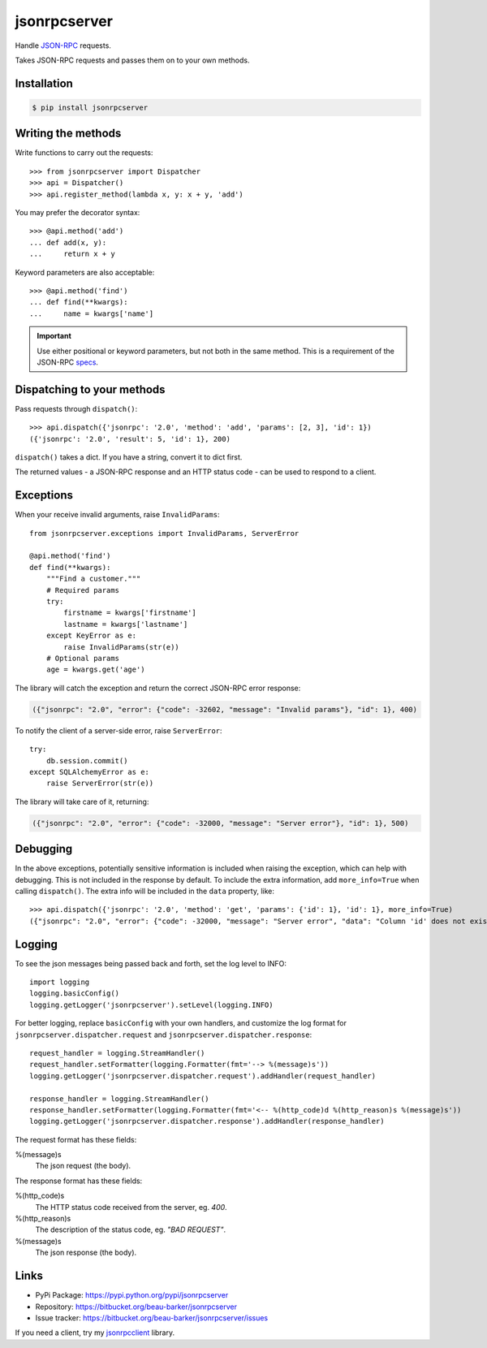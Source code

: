 jsonrpcserver
*************

Handle `JSON-RPC <http://www.jsonrpc.org/>`_ requests.

Takes JSON-RPC requests and passes them on to your own methods.

Installation
============

.. code-block:: sh

    $ pip install jsonrpcserver

Writing the methods
===================

Write functions to carry out the requests::

    >>> from jsonrpcserver import Dispatcher
    >>> api = Dispatcher()
    >>> api.register_method(lambda x, y: x + y, 'add')

You may prefer the decorator syntax::

    >>> @api.method('add')
    ... def add(x, y):
    ...     return x + y

Keyword parameters are also acceptable::

    >>> @api.method('find')
    ... def find(**kwargs):
    ...     name = kwargs['name']

.. important::

    Use either positional or keyword parameters, but not both in the same
    method. This is a requirement of the JSON-RPC `specs
    <http://www.jsonrpc.org/specification#parameter_structures>`_.

Dispatching to your methods
===========================

Pass requests through ``dispatch()``::

    >>> api.dispatch({'jsonrpc': '2.0', 'method': 'add', 'params': [2, 3], 'id': 1})
    ({'jsonrpc': '2.0', 'result': 5, 'id': 1}, 200)

``dispatch()`` takes a dict. If you have a string, convert it to dict first.

The returned values - a JSON-RPC response and an HTTP status code - can be
used to respond to a client.

Exceptions
==========

When your receive invalid arguments, raise ``InvalidParams``::

    from jsonrpcserver.exceptions import InvalidParams, ServerError

    @api.method('find')
    def find(**kwargs):
        """Find a customer."""
        # Required params
        try:
            firstname = kwargs['firstname']
            lastname = kwargs['lastname']
        except KeyError as e:
            raise InvalidParams(str(e))
        # Optional params
        age = kwargs.get('age')

The library will catch the exception and return the correct JSON-RPC error
response:

.. code-block:: javascript

    ({"jsonrpc": "2.0", "error": {"code": -32602, "message": "Invalid params"}, "id": 1}, 400)

To notify the client of a server-side error, raise ``ServerError``::

    try:
        db.session.commit()
    except SQLAlchemyError as e:
        raise ServerError(str(e))

The library will take care of it, returning:

.. code-block:: javascript

    ({"jsonrpc": "2.0", "error": {"code": -32000, "message": "Server error"}, "id": 1}, 500)

Debugging
=========

In the above exceptions, potentially sensitive information is included when
raising the exception, which can help with debugging. This is not included in
the response by default. To include the extra information, add
``more_info=True`` when calling ``dispatch()``. The extra info will be included
in the ``data`` property, like::

    >>> api.dispatch({'jsonrpc': '2.0', 'method': 'get', 'params': {'id': 1}, 'id': 1}, more_info=True)
    ({"jsonrpc": "2.0", "error": {"code": -32000, "message": "Server error", "data": "Column 'id' does not exist"}, "id": 1}, 500)

Logging
=======

To see the json messages being passed back and forth, set the log level to
INFO::

    import logging
    logging.basicConfig()
    logging.getLogger('jsonrpcserver').setLevel(logging.INFO)

For better logging, replace ``basicConfig`` with your own handlers, and
customize the log format for ``jsonrpcserver.dispatcher.request`` and
``jsonrpcserver.dispatcher.response``::

    request_handler = logging.StreamHandler()
    request_handler.setFormatter(logging.Formatter(fmt='--> %(message)s'))
    logging.getLogger('jsonrpcserver.dispatcher.request').addHandler(request_handler)

    response_handler = logging.StreamHandler()
    response_handler.setFormatter(logging.Formatter(fmt='<-- %(http_code)d %(http_reason)s %(message)s'))
    logging.getLogger('jsonrpcserver.dispatcher.response').addHandler(response_handler)

The request format has these fields:

%(message)s
    The json request (the body).

The response format has these fields:

%(http_code)s
    The HTTP status code received from the server, eg. *400*.

%(http_reason)s
    The description of the status code, eg. *"BAD REQUEST"*.

%(message)s
    The json response (the body).

Links
=====

- PyPi Package: https://pypi.python.org/pypi/jsonrpcserver
- Repository: https://bitbucket.org/beau-barker/jsonrpcserver
- Issue tracker: https://bitbucket.org/beau-barker/jsonrpcserver/issues

If you need a client, try my `jsonrpcclient
<https://jsonrpcclient.readthedocs.org/>`_ library.
